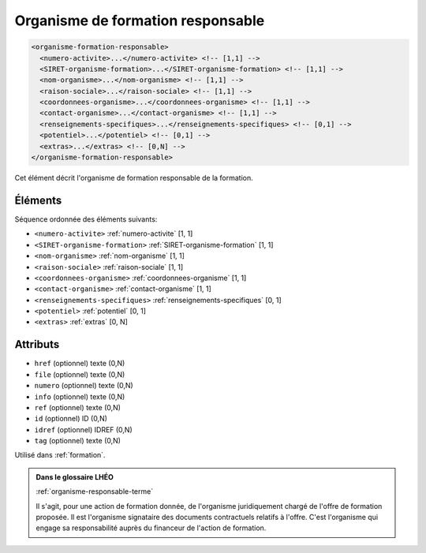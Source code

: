 .. _organisme-formation-responsable:

Organisme de formation responsable
++++++++++++++++++++++++++++++++++

.. code-block:: xml

  <organisme-formation-responsable>
    <numero-activite>...</numero-activite> <!-- [1,1] -->
    <SIRET-organisme-formation>...</SIRET-organisme-formation> <!-- [1,1] -->
    <nom-organisme>...</nom-organisme> <!-- [1,1] -->
    <raison-sociale>...</raison-sociale> <!-- [1,1] -->
    <coordonnees-organisme>...</coordonnees-organisme> <!-- [1,1] -->
    <contact-organisme>...</contact-organisme> <!-- [1,1] -->
    <renseignements-specifiques>...</renseignements-specifiques> <!-- [0,1] -->
    <potentiel>...</potentiel> <!-- [0,1] -->
    <extras>...</extras> <!-- [0,N] -->
  </organisme-formation-responsable>


Cet élément décrit l'organisme de formation responsable de la formation.

Éléments
""""""""

Séquence ordonnée des éléments suivants:

- ``<numero-activite>`` :ref:`numero-activite` [1, 1]
- ``<SIRET-organisme-formation>`` :ref:`SIRET-organisme-formation` [1, 1]
- ``<nom-organisme>`` :ref:`nom-organisme` [1, 1]
- ``<raison-sociale>`` :ref:`raison-sociale` [1, 1]
- ``<coordonnees-organisme>`` :ref:`coordonnees-organisme` [1, 1]
- ``<contact-organisme>`` :ref:`contact-organisme` [1, 1]
- ``<renseignements-specifiques>`` :ref:`renseignements-specifiques` [0, 1]
- ``<potentiel>`` :ref:`potentiel` [0, 1]
- ``<extras>`` :ref:`extras` [0, N]



Attributs
"""""""""

- ``href`` (optionnel) texte (0,N)
- ``file`` (optionnel) texte (0,N)
- ``numero`` (optionnel) texte (0,N)
- ``info`` (optionnel) texte (0,N)
- ``ref`` (optionnel) texte (0,N)
- ``id`` (optionnel) ID (0,N)
- ``idref`` (optionnel) IDREF (0,N)
- ``tag`` (optionnel) texte (0,N)

Utilisé dans :ref:`formation`.

.. admonition:: Dans le glossaire LHÉO

   :ref:`organisme-responsable-terme`


   Il s'agit, pour une action de formation donnée, de l'organisme juridiquement chargé de l'offre de formation proposée. Il est l'organisme signataire des documents contractuels relatifs à l'offre. C'est l'organisme qui engage sa responsabilité auprès du financeur de l'action de formation. 


